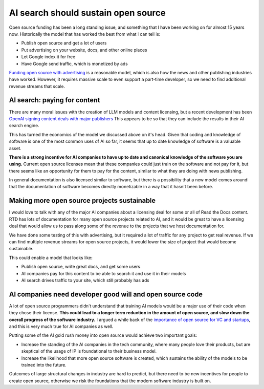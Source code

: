 .. post:: Nov 1, 2024
   :tags: open-source, sustainability, ai, python
   :category: sustainability

AI search should sustain open source
====================================

Open source funding has been a long standing issue,
and something that I have been working on for almost 15 years now.
Historically the model that has worked the best from what I can tell is:

* Publish open source and get a lot of users
* Put advertising on your website, docs, and other online places
* Let Google index it for free
* Have Google send traffic, which is monetized by ads

`Funding open source with advertising <https://www.ericholscher.com/blog/2016/aug/31/funding-oss-marketing-money/>`_ is a reasonable model,
which is also how the news and other publishing industries have worked.
However, it requires massive scale to even support a part-time developer,
so we need to find additional revenue streams that scale.

AI search: paying for content
-----------------------------

There are many moral issues with the creation of LLM models and content licensing,
but a recent development has been `OpenAI signing content deals with major publishers <https://www.theverge.com/2024/5/29/24167072/openai-content-copyright-vox-media-the-atlantic>`_
This appears to be so that they can include the results in their AI search engine.

This has turned the economics of the model we discussed above on it's head.
Given that coding and knowledge of software is one of the most common uses of AI so far,
it seems that up to date knowledge of software is a valuable asset.

**There is a strong incentive for AI companies to have up to date and canonical knowledge of the software you are using.**
Current open source licenses mean that these companies could just train on the software and not pay for it,
but there seems like an opportunity for them to pay for the content,
similar to what they are doing with news publishing.

In general documentation is also licensed similar to software,
but there is a possibility that a new model comes around that the documentation of software becomes directly monetizable in a way that it hasn't been before.

Making more open source projects sustainable
---------------------------------------------

I would love to talk with any of the major AI companies about a licensing deal for some or all of Read the Docs content.
RTD has lots of documentation for many open source projects related to AI,
and it would be great to have a licensing deal that would allow us to pass along some of the revenue to the projects that we host documentation for.

We have done some testing of this with advertising,
but it required a lot of traffic for any project to get real revenue.
If we can find multiple revenue streams for open source projects,
it would lower the size of project that would become sustainable.

This could enable a model that looks like:

* Publish open source, write great docs, and get some users
* AI companies pay for this content to be able to search it and use it in their models
* AI search drives traffic to your site, which still probably has ads

AI companies need developer good will and open source code
----------------------------------------------------------

A lot of open source programmers didn't understand that training AI models would be a major use of their code when they chose their license.
**This could lead to a longer term reduction in the amount of open source,
and slow down the overall progress of the software industry.**
I argued a while back of the `importance of open source for VC and startups <https://www.ericholscher.com/blog/2018/mar/9/one-percent-for-open-source/>`_,
and this is very much true for AI companies as well.

Putting some of the AI gold rush money into open source would achieve two important goals:

* Increase the standing of the AI companies in the tech community, where many people love their products, but are skeptical of the usage of IP is foundational to their business model.
* Increase the likelihood that more open source software is created, which sustains the ability of the models to be trained into the future.

Outcomes of large structural changes in industry are hard to predict,
but there need to be new incentives for people to create open source,
otherwise we risk the foundations that the modern software industry is built on.